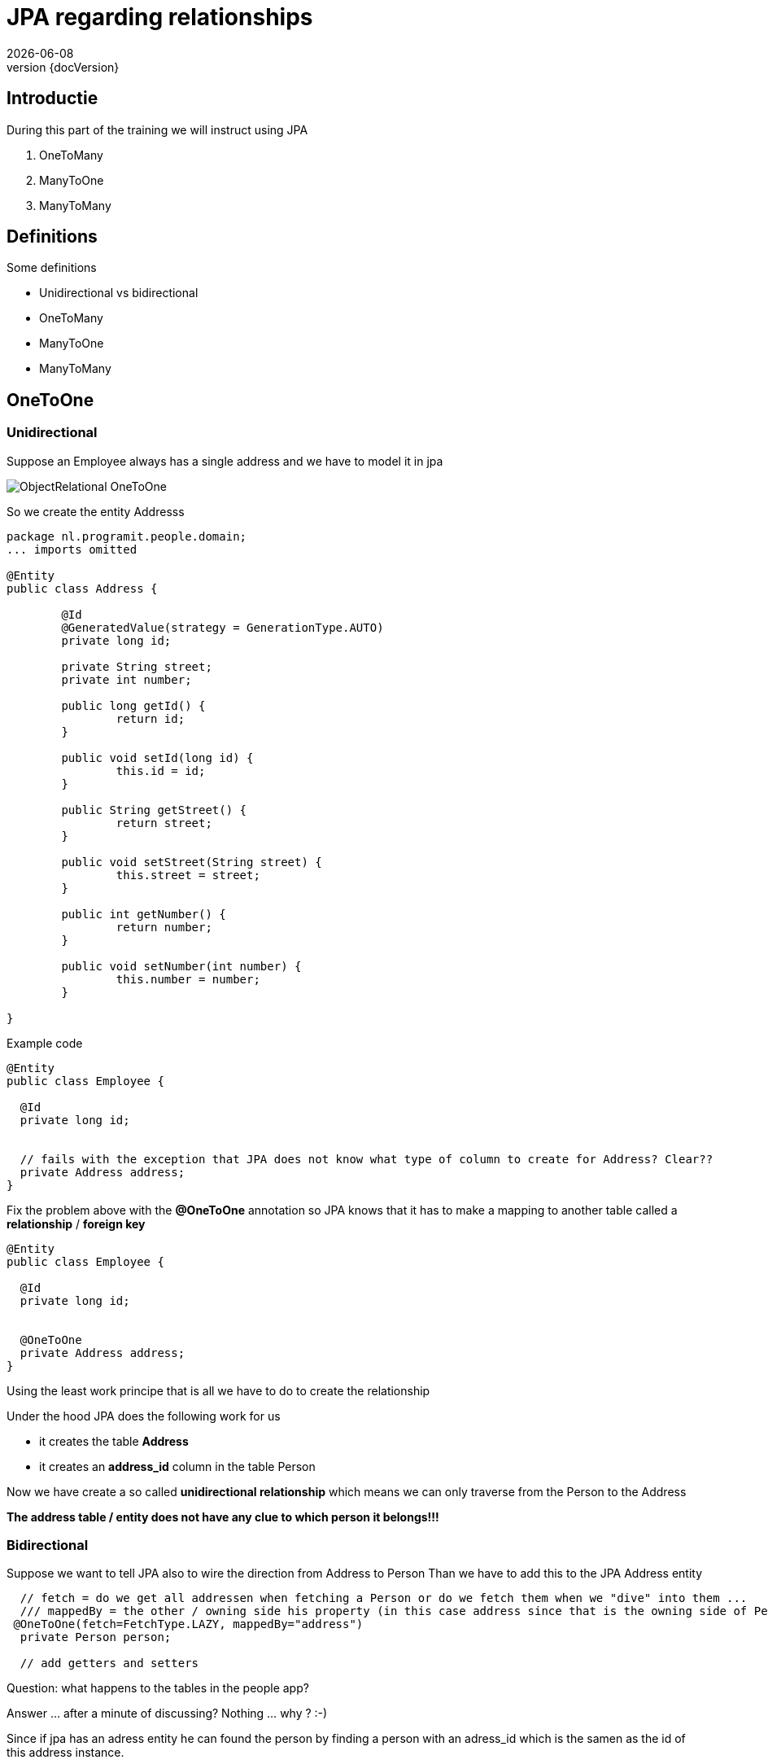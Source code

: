 :revnumber: {docVersion}
:toclevels: 3

= [red]#JPA regarding relationships#
{docDate}

== Introductie

During this part of the training we will instruct using JPA

. OneToMany 
. ManyToOne 
. ManyToMany

== Definitions
.Some definitions
* Unidirectional vs bidirectional
* OneToMany 
* ManyToOne 
* ManyToMany

== OneToOne

=== Unidirectional

Suppose an Employee always has a single address and we have to model it in jpa

image::ObjectRelational-OneToOne.jpg[]

So we create the entity Addresss

[source, java]
----
package nl.programit.people.domain;
... imports omitted

@Entity
public class Address {

	@Id
	@GeneratedValue(strategy = GenerationType.AUTO)
	private long id;

	private String street;
	private int number;

	public long getId() {
		return id;
	}

	public void setId(long id) {
		this.id = id;
	}

	public String getStreet() {
		return street;
	}

	public void setStreet(String street) {
		this.street = street;
	}

	public int getNumber() {
		return number;
	}

	public void setNumber(int number) {
		this.number = number;
	}

}

----

Example code

[source, java]
----
@Entity
public class Employee {

  @Id
  private long id;


  // fails with the exception that JPA does not know what type of column to create for Address? Clear??
  private Address address;
}
----

Fix the problem above with the *@OneToOne* annotation so JPA knows that it has to make a mapping to another table called a *relationship* / *foreign key*

[source, java]
----
@Entity
public class Employee {

  @Id
  private long id;


  @OneToOne
  private Address address;
}
----

Using the least work principe that is all we have to do to create the relationship

.Under the hood JPA does the following work for us
* it creates the table *Address*
* it creates an *address_id* column in the table Person

Now we have create a so called *unidirectional relationship* which means we can only traverse from the Person to the Address

*The address table / entity does not have any clue to which person it belongs!!!*

=== Bidirectional
Suppose we want to tell JPA also to wire the direction from Address to Person
Than we have to add this to the JPA Address entity

[source, java]
----
  // fetch = do we get all addressen when fetching a Person or do we fetch them when we "dive" into them ...
  /// mappedBy = the other / owning side his property (in this case address since that is the owning side of Person)
 @OneToOne(fetch=FetchType.LAZY, mappedBy="address")
  private Person person;

  // add getters and setters
----

Question: what happens to the tables in the people app?




Answer ... after a minute of discussing? 
Nothing ... why ? :-)

Since if jpa has an adress entity he can found the person by finding a person with an adress_id which is the samen as the id of this address instance.


== @OneToMany

=== Unidirectional

Suppose a person has many phones AND a phone belongs to one person

image::ObjectRelational-ManyToOne.jpg[]


We than use the *@OneToMany* annotation

[source, java]
----
@OneToMany
private List<Phone> phones;
----

JPA then creates a person_phones table? Why ?

Since the entity Phone does not know that he is even linked to a Person hence JPA creates a so called *link table*
(Dutch: koppel tabel)

=== Bidirectional
Suppose we want to be able to get the person which own the phone

Add the mappedBy property to the @OneToMany annotation on the owning side

The mappedBy is ALWAYS the type of the List we are dealing with. Hence in this case it is the Phone class - which has the @ManyToOne - annotation.
Just pick the name of the variable and you are done ... for now :-)

[source, java]
----
@OneToMany(mappedBy="person") // person is the private Person instance var in the phone class
private List<Phone> phones;
----

.Add the @ManyToOne annotation to the belonging side
[source, java]
----
@ManyToOne
private Person person;
----

== @ManyToMany

=== Unidirectional

Suppose a person has many hobbies and a hobby can belong to multiple persons

.class diagram
image::GraphExplainingPersonHobbyMappingProgramItYed.jpg[]

.Add this to the person class
[source, java]
----
@ManyToMany(cascade=CascadeType.ALL)
private List<Hobby> fietsen = new ArrayList<>();
----

The machine creates a join table (in this case Enrollment)

=== Bidirectional

Suppose want to see al people who like *running*

.Add the following to the Person class (mappedBy)
[source, java]
----
@ManyToMany(mappedBy="people", cascade=CascadeType.ALL)
private List<Hobby> hobbies = new ArrayList<>();
----

.Add the following to the Hobby class
[source, java]
----
@ManyToMany(cascade=CascadeType.ALL)
private List<Person> people = new ArrayList<>();
----

TIP: Never use a mappedBy on both sides of the relationship. Simply only on the *owning* side

TIP: Be aware for the following. Using a getter to get the List of Hobbies out of person and than adding an item to the List will eventually fail.
Question: is the List when I am getting it a JPA object?

Solution: create a getter and create an addHobby to the Person class



== What is that Cascade thing?

* When a person is deleted what happens to the hobby?
** The Cascading defines what should happen to the underlying properties of an entity
** In fact we have to tell something about assocations and specially regarding aggregations and compositions
* I think it is for later for now :-)


== DIY
.Do it yourself

* Implement the above changes to your people project
** Add Address-entity and add the @OneToOne relationship
** Add Phone-entity and add the @OneToMany relationship
** Add Hobby-entity and add the @ManyToMany relationship
* Watch what happens during the starting of the application with your database-structure
The upcoming week (wednesday, friday ...) we will implmement this for the Liebregts case)

== Follow up
* During this week we must implement the lessons learned above in the Liebregts case


